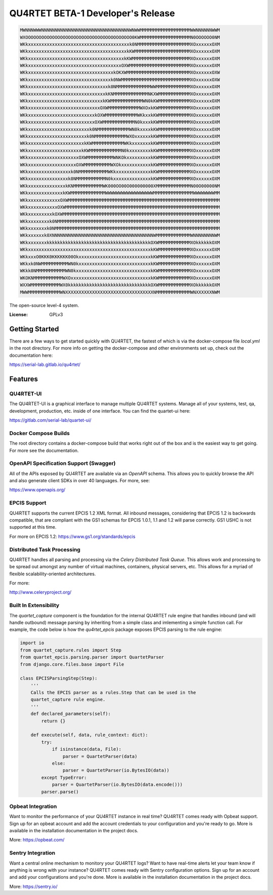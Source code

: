 QU4RTET BETA-1 Developer's Release
==================================

.. image:: https://gitlab.com/serial-lab/qu4rtet/badges/master/pipeline.svg
        :target: https://gitlab.com/serial-lab/qu4rtet/commits/master


.. code-block:: text

    MWNNNWWWNNNNNNNNNNNNNNNNNNNNNNNNNNNNNNNNNWNWWMMMMMMMMMMMMMMMMMMMWWNNNNNNWWM
    WXOOOOOOOOOOOOOOOOOOOOOOOOOOOOOOOOOOOOOOOO0KWMMMMMMMMMMMMMMMMMMMN0OOOOOO0NM
    WKkxxxxxxxxxxxxxxxxxxxxxxxxxxxxxxxxxxxxxxk0NMMMMMMMMMMMMMMMMMMMMXOxxxxxxOXM
    WKkxxxxxxxxxxxxxxxxxxxxxxxxxxxxxxxxxxxxxkKWMMMMMMMMMMMMMMMMMMMMMXOxxxxxxOXM
    WKkxxxxxxxxxxxxxxxxxxxxxxxxxxxxxxxxxxxxkKWMMMMMMMMMMMMMMMMMMMMMMXOxxxxxxOXM
    WKkxxxxxxxxxxxxxxxxxxxxxxxxxxxxxxxxxxxOXWMMMMMMMMMMMMMMMMMMMMMMMXOxxxxxxOXM
    WKkxxxxxxxxxxxxxxxxxxxxxxxxxxxxxxxxkOKXWMMMMMMMMMMMMMMMMMMMMMMMMXOxxxxxxOXW
    WKkxxxxxxxxxxxxxxxxxxxxxxxxxxxxxxxk0NWMMMMMMMMMMMMMMMMMMMMMMMMMMXOxxxxxxOXW
    WKkxxxxxxxxxxxxxxxxxxxxxxxxxxxxxxk0NMMMMMMMMMMMMMWWMMMMMMMMMMMMMXOxxxxxxOXM
    WKkxxxxxxxxxxxxxxxxxxxxxxxxxxxxxkKNMMMMMMMMMMMMMNKXWMMMMMMMMMMMMXOxxxxxxOXM
    WKkxxxxxxxxxxxxxxxxxxxxxxxxxxxxkKWMMMMMMMMMMMMWN0kKWMMMMMMMMMMMMXOxxxxxxOXM
    WKkxxxxxxxxxxxxxxxxxxxxxxxxxxxOXWMMMMMMMMMMMMWXOxkKWMMMMMMMMMMMMXOxxxxxxOXM
    WKkxxxxxxxxxxxxxxxxxxxxxxxxxkOXWMMMMMMMMMMMMWKkxxkKWMMMMMMMMMMMMXOxxxxxxOXM
    WKkxxxxxxxxxxxxxxxxxxxxxxxxxOXWMMMMMMMMMMMMN0kxxxkKWMMMMMMMMMMMMXOxxxxxxOXM
    WKkxxxxxxxxxxxxxxxxxxxxxxxk0NMMMMMMMMMMMMWN0kxxxxkKWMMMMMMMMMMMMXOxxxxxxOXM
    WKkxxxxxxxxxxxxxxxxxxxxxxk0NMMMMMMMMMMMMWXOxxxxxxkKWMMMMMMMMMMMMXOxxxxxxOXM
    WKkxxxxxxxxxxxxxxxxxxxxxkKWMMMMMMMMMMMMWKkxxxxxxxkKWMMMMMMMMMMMMXOxxxxxxOXM
    WKkxxxxxxxxxxxxxxxxxxxxkKWMMMMMMMMMMMMN0kxxxxxxxxkKWMMMMMMMMMMMMXOxxxxxxOXM
    WKkxxxxxxxxxxxxxxxxxxxOXWMMMMMMMMMMWNKOkxxxxxxxxxkKWMMMMMMMMMMMMXOxxxxxxOXM
    WKkxxxxxxxxxxxxxxxxxxOXWMMMMMMMMMMWXOkxxxxxxxxxxxkKWMMMMMMMMMMMMXOxxxxxxOXM
    WKkxxxxxxxxxxxxxxxxk0NMMMMMMMMMMMWKkxxxxxxxxxxxxxkKWMMMMMMMMMMMMXOxxxxxxOXM
    WKkxxxxxxxxxxxxxxxk0NMMMMMMMMMMMN0kxxxxxxxxxxxxxxkKWMMMMMMMMMMMMXOxxxxxxOXM
    WKkxxxxxxxxxxxxxxkKNMMMMMMMMMMMWK000OO00O000000000XMMMMMMMMMMMMMN00O00000NM
    WKkxxxxxxxxxxxxxkKWMMMMMMMMMMMMMWWWWWWWWWWWWWWWWWWMMMMMMMMMMMMMMMWWWWWWWWMM
    WKkxxxxxxxxxxxxOXWMMMMMMMMMMMMMMMMMMMMMMMMMMMMMMMMMMMMMMMMMMMMMMMMMMMMMMMMM
    WKkxxxxxxxxxxxOXWMMMMMMMMMMMMMMMMMMMMMMMMMMMMMMMMMMMMMMMMMMMMMMMMMMMMMMMMMM
    WKkxxxxxxxxxkOXWMMMMMMMMMMMMMMMMMMMMMMMMMMMMMMMMMMMMMMMMMMMMMMMMMMMMMMMMMMM
    WKkxxxxxxxxk0NMMMMMMMMMMMMMMMMMMMMMMMMMMMMMMMMMMMMMMMMMMMMMMMMMMMMMMMMMMMMM
    WKkxxxxxxxk0NMMMMMMMMMMMMMMMMMMMMMMMMMMMMMMMMMMMMMMMMMMMMMMMMMMMMMMMMMMMMMM
    WKkxxxxxxk0XNNNNNNNNNNNNNNNNNNNNNNNNNNNNNNNNNNNNNNWMMMMMMMMMMMMMWNNNNNNNNWM
    WKkxxxxxxxkkkkkkkkkkkkkkkkkkkkkkkkkkkkkkkkkkkkkkkOXWMMMMMMMMMMMMXOkkkkkkOXM
    WKkxxxxxxxxxxxxxxxxxxxxxxxxxxxxxxxxxxxxxxxxxxxxxxkKWMMMMMMMMMMMMXOxxxxxxOXM
    WKkxxxO0KKK0KKKKKK00OkxxxxxxxxxxxxxxxxxxxxxxxxxxxkKWMMMMMMMMMMMMXOxxxxxxOXM
    WKkxk0NWMMMMMMMMMMWN0kxxxxxxxxxxxxxxxxxxxxxxxxxxxkKWMMMMMMMMMMMMXOxxxxxxOXM
    WKkk0NMMMMMMMMMMMWN0kxxxxxxxxxxxxxxxxxxxxxxxxxxxxkKWMMMMMMMMMMMMXOxxxxxxOXM
    WKOKNMMMMMMMMMMMWXOxxxxxxxxxxxxxxxxxxxxxxxxxxxxxxkKWMMMMMMMMMMMMXOxxxxxxOXM
    WXXWMMMMMMMMMMMWX0kkkkkkkkkkkkkkkkkkkkkkkkkkkkkkkOXWMMMMMMMMMMMMXOkkkkkkOXM
    MWWMMMMMMMMMMMMWNXXXXXXXXXXXXXXXXXXXXXXXXXXXXXXXXXNMMMMMMMMMMMMMWNXXXXXXNWM


The open-source level-4 system.

:License: GPLv3

Getting Started
---------------

There are a few ways to get started quickly with QU4RTET, the fastest of
which is via the docker-compose file `local.yml` in the root directory.  For
more info on getting the docker-compose and other environments set up, check
out the documentation here:

https://serial-lab.gitlab.io/qu4rtet/

Features
--------

QU4RTET-UI
++++++++++
The QU4RTET-UI is a graphical interface to manage multiple QU4RTET systems.
Manage all of your systems, test, qa, development, production, etc. inside of
one interface.  You can find the quartet-ui here:

https://gitlab.com/serial-lab/quartet-ui/


Docker Compose Builds
+++++++++++++++++++++
The root directory contains a docker-compose build that works right out
of the box and is the easiest way to get going.  For more see the documentation.

OpenAPI Specification Support (Swagger)
+++++++++++++++++++++++++++++++++++++++
All of the APIs exposed by QU4RTET are available via an *OpenAPI* schema.
This allows you to quickly browse the API and also generate client SDKs in
over 40 languages.  For more, see:

https://www.openapis.org/

EPCIS Support
+++++++++++++
QU4RTET supports the current EPCIS 1.2 XML format.  All inbound messages,
considering that EPCIS 1.2 is backwards compatible, that are compliant with
the GS1 schemas for EPCIS 1.0.1, 1.1 and 1.2 will parse correctly.  GS1 USHC
is not supported at this time.

For more on EPCIS 1.2:
https://www.gs1.org/standards/epcis


Distributed Task Processing
+++++++++++++++++++++++++++
QU4RTET handles all parsing and processing via the *Celery Distributed Task
Queue*.  This allows work and processing to be spread out amongst any number
of virtual machines, containers, physical servers, etc.  This allows for a
myriad of flexible scalability-oriented architectures.

For more:

http://www.celeryproject.org/

Built In Extensibility
++++++++++++++++++++++
The `quartet_capture` component is the foundation for the internal QU4RTET
rule engine that handles inbound (and will handle outbound) message parsing by
inheriting from a simple class and imlementing a simple function call.
For example, the code below is how the `qu4rtet_epcis` package exposes EPCIS
parsing to the rule engine:

.. code-block:: text

    import io
    from quartet_capture.rules import Step
    from quartet_epcis.parsing.parser import QuartetParser
    from django.core.files.base import File

    class EPCISParsingStep(Step):
        '''
        Calls the EPCIS parser as a rules.Step that can be used in the
        quartet_capture rule engine.
        '''
        def declared_parameters(self):
            return {}

        def execute(self, data, rule_context: dict):
            try:
                if isinstance(data, File):
                    parser = QuartetParser(data)
                else:
                    parser = QuartetParser(io.BytesIO(data))
            except TypeError:
                parser = QuartetParser(io.BytesIO(data.encode()))
            parser.parse()

Opbeat Integration
++++++++++++++++++
Want to monitor the performance of your QU4RTET instance in real time?
QU4RTET comes ready with Opbeat support.  Sign up for an opbeat account and
add the account credentials to your configuration and you're ready to go.  More is available in the
installation documentation in the project docs.

More: https://opbeat.com/

Sentry Integration
++++++++++++++++++
Want a central online mechanism to monitory your QU4RTET logs?  Want to have
real-time alerts let your team know if anything is wrong with your instance?
QU4RTET comes ready with Sentry configuration options.  Sign up for an account
and add your configurations and you're done.  More is available in the
installation documentation in the project docs.

More: https://sentry.io/



